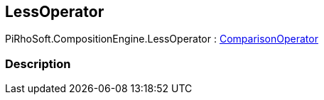 [#reference/less-operator]

## LessOperator

PiRhoSoft.CompositionEngine.LessOperator : <<reference/comparison-operator.html,ComparisonOperator>>

### Description

